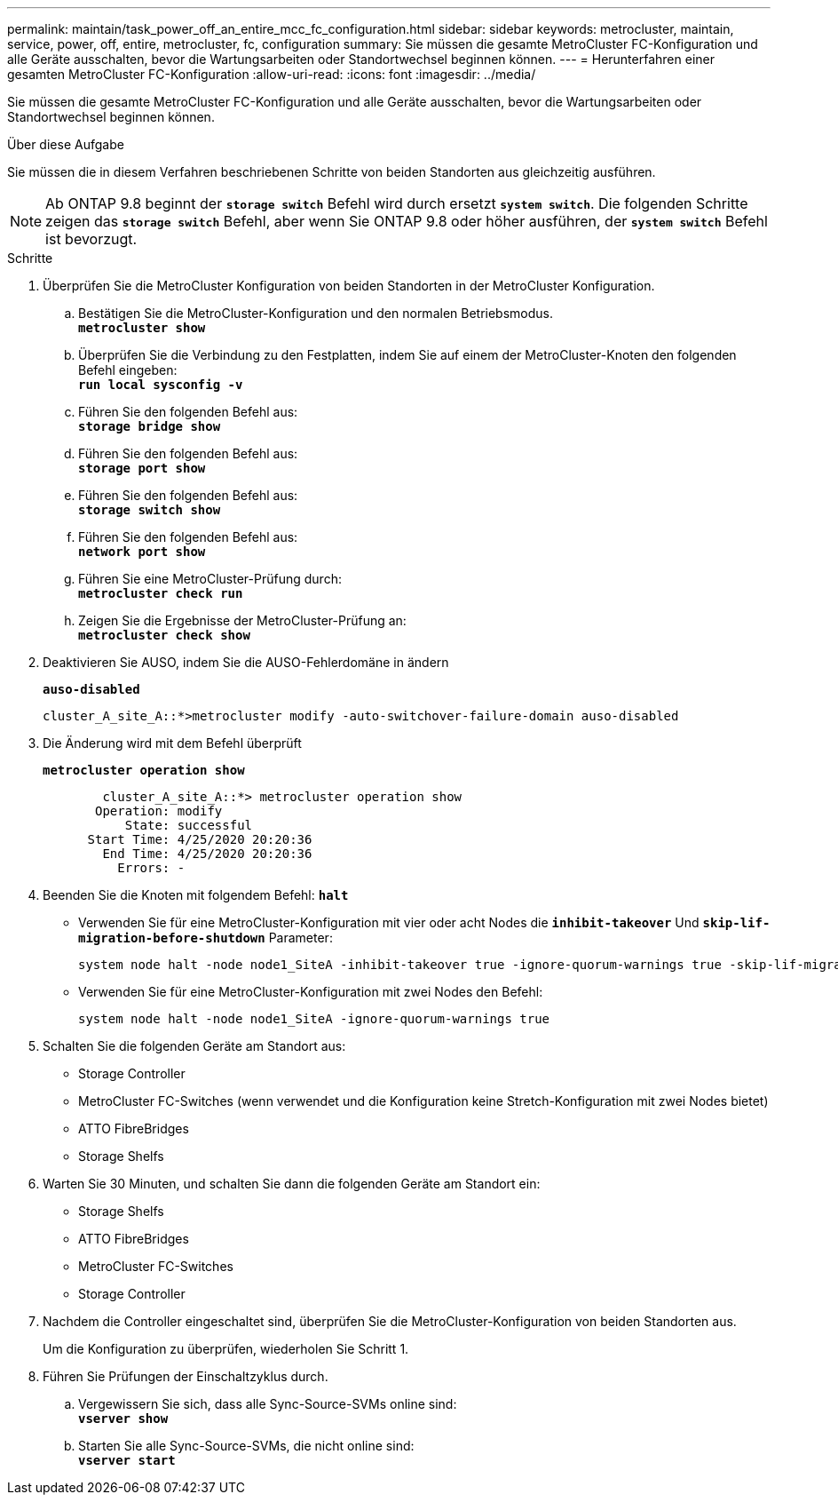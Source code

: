 ---
permalink: maintain/task_power_off_an_entire_mcc_fc_configuration.html 
sidebar: sidebar 
keywords: metrocluster, maintain, service, power, off, entire, metrocluster, fc, configuration 
summary: Sie müssen die gesamte MetroCluster FC-Konfiguration und alle Geräte ausschalten, bevor die Wartungsarbeiten oder Standortwechsel beginnen können. 
---
= Herunterfahren einer gesamten MetroCluster FC-Konfiguration
:allow-uri-read: 
:icons: font
:imagesdir: ../media/


[role="lead"]
Sie müssen die gesamte MetroCluster FC-Konfiguration und alle Geräte ausschalten, bevor die Wartungsarbeiten oder Standortwechsel beginnen können.

.Über diese Aufgabe
Sie müssen die in diesem Verfahren beschriebenen Schritte von beiden Standorten aus gleichzeitig ausführen.


NOTE: Ab ONTAP 9.8 beginnt der `*storage switch*` Befehl wird durch ersetzt `*system switch*`. Die folgenden Schritte zeigen das `*storage switch*` Befehl, aber wenn Sie ONTAP 9.8 oder höher ausführen, der `*system switch*` Befehl ist bevorzugt.

.Schritte
. Überprüfen Sie die MetroCluster Konfiguration von beiden Standorten in der MetroCluster Konfiguration.
+
.. Bestätigen Sie die MetroCluster-Konfiguration und den normalen Betriebsmodus. +
`*metrocluster show*`
.. Überprüfen Sie die Verbindung zu den Festplatten, indem Sie auf einem der MetroCluster-Knoten den folgenden Befehl eingeben: +
`*run local sysconfig -v*`
.. Führen Sie den folgenden Befehl aus: +
`*storage bridge show*`
.. Führen Sie den folgenden Befehl aus: +
`*storage port show*`
.. Führen Sie den folgenden Befehl aus: +
`*storage switch show*`
.. Führen Sie den folgenden Befehl aus: +
`*network port show*`
.. Führen Sie eine MetroCluster-Prüfung durch: +
`*metrocluster check run*`
.. Zeigen Sie die Ergebnisse der MetroCluster-Prüfung an: +
`*metrocluster check show*`


. Deaktivieren Sie AUSO, indem Sie die AUSO-Fehlerdomäne in ändern
+
`*auso-disabled*`

+
[listing]
----
cluster_A_site_A::*>metrocluster modify -auto-switchover-failure-domain auso-disabled
----
. Die Änderung wird mit dem Befehl überprüft
+
`*metrocluster operation show*`

+
[listing]
----

	cluster_A_site_A::*> metrocluster operation show
       Operation: modify
           State: successful
      Start Time: 4/25/2020 20:20:36
        End Time: 4/25/2020 20:20:36
          Errors: -
----
. Beenden Sie die Knoten mit folgendem Befehl:
`*halt*`
+
** Verwenden Sie für eine MetroCluster-Konfiguration mit vier oder acht Nodes die `*inhibit-takeover*` Und `*skip-lif-migration-before-shutdown*` Parameter:
+
[listing]
----
system node halt -node node1_SiteA -inhibit-takeover true -ignore-quorum-warnings true -skip-lif-migration-before-shutdown true
----
** Verwenden Sie für eine MetroCluster-Konfiguration mit zwei Nodes den Befehl:
+
[listing]
----
system node halt -node node1_SiteA -ignore-quorum-warnings true
----


. Schalten Sie die folgenden Geräte am Standort aus:
+
** Storage Controller
** MetroCluster FC-Switches (wenn verwendet und die Konfiguration keine Stretch-Konfiguration mit zwei Nodes bietet)
** ATTO FibreBridges
** Storage Shelfs


. Warten Sie 30 Minuten, und schalten Sie dann die folgenden Geräte am Standort ein:
+
** Storage Shelfs
** ATTO FibreBridges
** MetroCluster FC-Switches
** Storage Controller


. Nachdem die Controller eingeschaltet sind, überprüfen Sie die MetroCluster-Konfiguration von beiden Standorten aus.
+
Um die Konfiguration zu überprüfen, wiederholen Sie Schritt 1.

. Führen Sie Prüfungen der Einschaltzyklus durch.
+
.. Vergewissern Sie sich, dass alle Sync-Source-SVMs online sind: +
`*vserver show*`
.. Starten Sie alle Sync-Source-SVMs, die nicht online sind: +
`*vserver start*`



